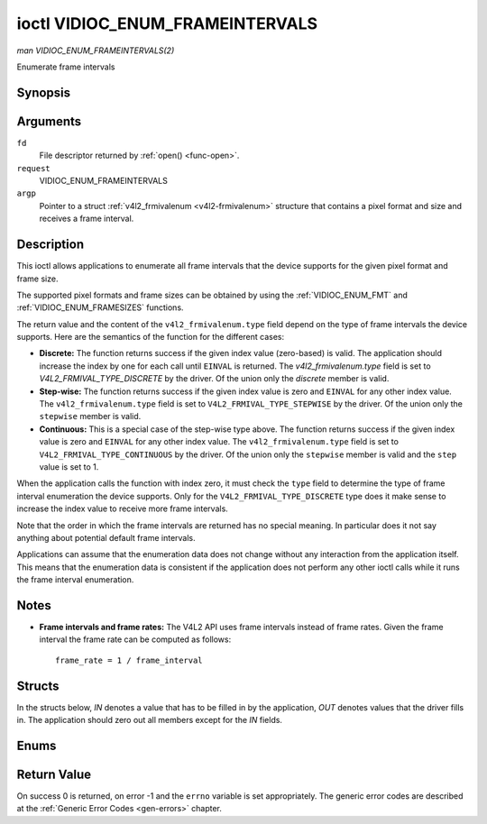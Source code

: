 .. -*- coding: utf-8; mode: rst -*-

.. _VIDIOC_ENUM_FRAMEINTERVALS:

********************************
ioctl VIDIOC_ENUM_FRAMEINTERVALS
********************************

*man VIDIOC_ENUM_FRAMEINTERVALS(2)*

Enumerate frame intervals


Synopsis
========

.. cpp:function:: int ioctl( int fd, int request, struct v4l2_frmivalenum *argp )

Arguments
=========

``fd``
    File descriptor returned by :ref:`open() <func-open>`.

``request``
    VIDIOC_ENUM_FRAMEINTERVALS

``argp``
    Pointer to a struct :ref:`v4l2_frmivalenum <v4l2-frmivalenum>`
    structure that contains a pixel format and size and receives a frame
    interval.


Description
===========

This ioctl allows applications to enumerate all frame intervals that the
device supports for the given pixel format and frame size.

The supported pixel formats and frame sizes can be obtained by using the
:ref:`VIDIOC_ENUM_FMT` and
:ref:`VIDIOC_ENUM_FRAMESIZES` functions.

The return value and the content of the ``v4l2_frmivalenum.type`` field
depend on the type of frame intervals the device supports. Here are the
semantics of the function for the different cases:

-  **Discrete:** The function returns success if the given index value
   (zero-based) is valid. The application should increase the index by
   one for each call until ``EINVAL`` is returned. The
   `v4l2_frmivalenum.type` field is set to
   `V4L2_FRMIVAL_TYPE_DISCRETE` by the driver. Of the union only
   the `discrete` member is valid.

-  **Step-wise:** The function returns success if the given index value
   is zero and ``EINVAL`` for any other index value. The
   ``v4l2_frmivalenum.type`` field is set to
   ``V4L2_FRMIVAL_TYPE_STEPWISE`` by the driver. Of the union only the
   ``stepwise`` member is valid.

-  **Continuous:** This is a special case of the step-wise type above.
   The function returns success if the given index value is zero and
   ``EINVAL`` for any other index value. The ``v4l2_frmivalenum.type``
   field is set to ``V4L2_FRMIVAL_TYPE_CONTINUOUS`` by the driver. Of
   the union only the ``stepwise`` member is valid and the ``step``
   value is set to 1.

When the application calls the function with index zero, it must check
the ``type`` field to determine the type of frame interval enumeration
the device supports. Only for the ``V4L2_FRMIVAL_TYPE_DISCRETE`` type
does it make sense to increase the index value to receive more frame
intervals.

Note that the order in which the frame intervals are returned has no
special meaning. In particular does it not say anything about potential
default frame intervals.

Applications can assume that the enumeration data does not change
without any interaction from the application itself. This means that the
enumeration data is consistent if the application does not perform any
other ioctl calls while it runs the frame interval enumeration.


Notes
=====

-  **Frame intervals and frame rates:** The V4L2 API uses frame
   intervals instead of frame rates. Given the frame interval the frame
   rate can be computed as follows:



   ::

       frame_rate = 1 / frame_interval


Structs
=======

In the structs below, *IN* denotes a value that has to be filled in by
the application, *OUT* denotes values that the driver fills in. The
application should zero out all members except for the *IN* fields.


.. _v4l2-frmival-stepwise:

.. flat-table:: struct v4l2_frmival_stepwise
    :header-rows:  0
    :stub-columns: 0
    :widths:       1 1 2


    -  .. row 1

       -  struct :ref:`v4l2_fract <v4l2-fract>`

       -  ``min``

       -  Minimum frame interval [s].

    -  .. row 2

       -  struct :ref:`v4l2_fract <v4l2-fract>`

       -  ``max``

       -  Maximum frame interval [s].

    -  .. row 3

       -  struct :ref:`v4l2_fract <v4l2-fract>`

       -  ``step``

       -  Frame interval step size [s].



.. _v4l2-frmivalenum:

.. flat-table:: struct v4l2_frmivalenum
    :header-rows:  0
    :stub-columns: 0


    -  .. row 1

       -  __u32

       -  ``index``

       -
       -  IN: Index of the given frame interval in the enumeration.

    -  .. row 2

       -  __u32

       -  ``pixel_format``

       -
       -  IN: Pixel format for which the frame intervals are enumerated.

    -  .. row 3

       -  __u32

       -  ``width``

       -
       -  IN: Frame width for which the frame intervals are enumerated.

    -  .. row 4

       -  __u32

       -  ``height``

       -
       -  IN: Frame height for which the frame intervals are enumerated.

    -  .. row 5

       -  __u32

       -  ``type``

       -
       -  OUT: Frame interval type the device supports.

    -  .. row 6

       -  union

       -
       -
       -  OUT: Frame interval with the given index.

    -  .. row 7

       -
       -  struct :ref:`v4l2_fract <v4l2-fract>`

       -  ``discrete``

       -  Frame interval [s].

    -  .. row 8

       -
       -  struct :ref:`v4l2_frmival_stepwise <v4l2-frmival-stepwise>`

       -  ``stepwise``

       -

    -  .. row 9

       -  __u32

       -  ``reserved[2]``

       -
       -  Reserved space for future use. Must be zeroed by drivers and
	  applications.



Enums
=====


.. _v4l2-frmivaltypes:

.. flat-table:: enum v4l2_frmivaltypes
    :header-rows:  0
    :stub-columns: 0
    :widths:       3 1 4


    -  .. row 1

       -  ``V4L2_FRMIVAL_TYPE_DISCRETE``

       -  1

       -  Discrete frame interval.

    -  .. row 2

       -  ``V4L2_FRMIVAL_TYPE_CONTINUOUS``

       -  2

       -  Continuous frame interval.

    -  .. row 3

       -  ``V4L2_FRMIVAL_TYPE_STEPWISE``

       -  3

       -  Step-wise defined frame interval.



Return Value
============

On success 0 is returned, on error -1 and the ``errno`` variable is set
appropriately. The generic error codes are described at the
:ref:`Generic Error Codes <gen-errors>` chapter.
